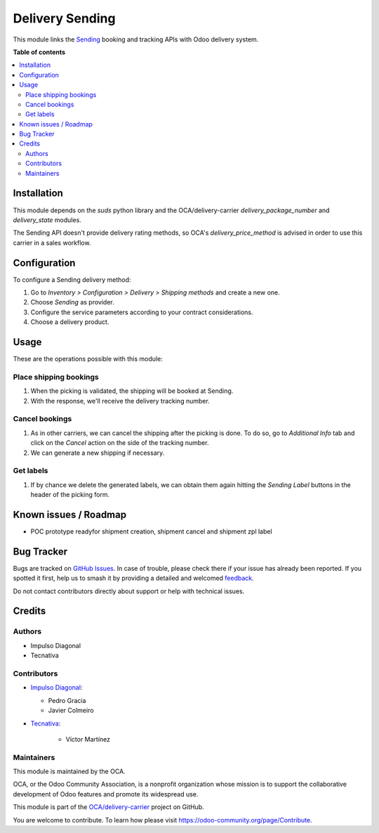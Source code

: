 ================
Delivery Sending
================

.. 
   !!!!!!!!!!!!!!!!!!!!!!!!!!!!!!!!!!!!!!!!!!!!!!!!!!!!
   !! This file is generated by oca-gen-addon-readme !!
   !! changes will be overwritten.                   !!
   !!!!!!!!!!!!!!!!!!!!!!!!!!!!!!!!!!!!!!!!!!!!!!!!!!!!
   !! source digest: sha256:10ba920383d85f2e9cad1bfd2e4513bcbef7051d7319c3bec78ee8798b0697ed
   !!!!!!!!!!!!!!!!!!!!!!!!!!!!!!!!!!!!!!!!!!!!!!!!!!!!

.. |badge1| image:: https://img.shields.io/badge/maturity-Beta-yellow.png
    :target: https://odoo-community.org/page/development-status
    :alt: Beta
.. |badge2| image:: https://img.shields.io/badge/licence-AGPL--3-blue.png
    :target: http://www.gnu.org/licenses/agpl-3.0-standalone.html
    :alt: License: AGPL-3
.. |badge3| image:: https://img.shields.io/badge/github-OCA%2Fdelivery--carrier-lightgray.png?logo=github
    :target: https://github.com/OCA/delivery-carrier/tree/13.0/delivery_sending
    :alt: OCA/delivery-carrier
.. |badge4| image:: https://img.shields.io/badge/weblate-Translate%20me-F47D42.png
    :target: https://translation.odoo-community.org/projects/delivery-carrier-13-0/delivery-carrier-13-0-delivery_sending
    :alt: Translate me on Weblate
.. |badge5| image:: https://img.shields.io/badge/runboat-Try%20me-875A7B.png
    :target: https://runboat.odoo-community.org/builds?repo=OCA/delivery-carrier&target_branch=13.0
    :alt: Try me on Runboat

|badge1| |badge2| |badge3| |badge4| |badge5|

This module links the `Sending <https://www.sending.es>`_ booking and tracking
APIs with Odoo delivery system.

**Table of contents**

.. contents::
   :local:

Installation
============

This module depends on the `suds` python library and the OCA/delivery-carrier
`delivery_package_number` and `delivery_state` modules.

The Sending API doesn't provide delivery rating methods, so OCA's
`delivery_price_method` is advised in order to use this carrier in a sales workflow.

Configuration
=============

To configure a Sending delivery method:

#. Go to *Inventory > Configuration > Delivery > Shipping methods* and create a new one.
#. Choose *Sending* as provider.
#. Configure the service parameters according to your contract considerations.
#. Choose a delivery product.

Usage
=====

These are the operations possible with this module:

Place shipping bookings
~~~~~~~~~~~~~~~~~~~~~~~

#. When the picking is validated, the shipping will be booked at Sending.
#. With the response, we'll receive the delivery tracking number.

Cancel bookings
~~~~~~~~~~~~~~~

#. As in other carriers, we can cancel the shipping after the picking is done. To do
   so, go to *Additional Info* tab and click on the *Cancel* action on the side of the
   tracking number.
#. We can generate a new shipping if necessary.

Get labels
~~~~~~~~~~

#. If by chance we delete the generated labels, we can obtain them again hitting the
   *Sending Label* buttons in the header of the picking form.

Known issues / Roadmap
======================

* POC prototype readyfor shipment creation, shipment cancel and shipment zpl label

Bug Tracker
===========

Bugs are tracked on `GitHub Issues <https://github.com/OCA/delivery-carrier/issues>`_.
In case of trouble, please check there if your issue has already been reported.
If you spotted it first, help us to smash it by providing a detailed and welcomed
`feedback <https://github.com/OCA/delivery-carrier/issues/new?body=module:%20delivery_sending%0Aversion:%2013.0%0A%0A**Steps%20to%20reproduce**%0A-%20...%0A%0A**Current%20behavior**%0A%0A**Expected%20behavior**>`_.

Do not contact contributors directly about support or help with technical issues.

Credits
=======

Authors
~~~~~~~

* Impulso Diagonal
* Tecnativa

Contributors
~~~~~~~~~~~~

* `Impulso Diagonal <https://www.impulso.xyz>`_:

  * Pedro Gracia
  * Javier Colmeiro

* `Tecnativa <https://www.tecnativa.com>`_:

    * Víctor Martínez

Maintainers
~~~~~~~~~~~

This module is maintained by the OCA.

.. image:: https://odoo-community.org/logo.png
   :alt: Odoo Community Association
   :target: https://odoo-community.org

OCA, or the Odoo Community Association, is a nonprofit organization whose
mission is to support the collaborative development of Odoo features and
promote its widespread use.

This module is part of the `OCA/delivery-carrier <https://github.com/OCA/delivery-carrier/tree/13.0/delivery_sending>`_ project on GitHub.

You are welcome to contribute. To learn how please visit https://odoo-community.org/page/Contribute.
